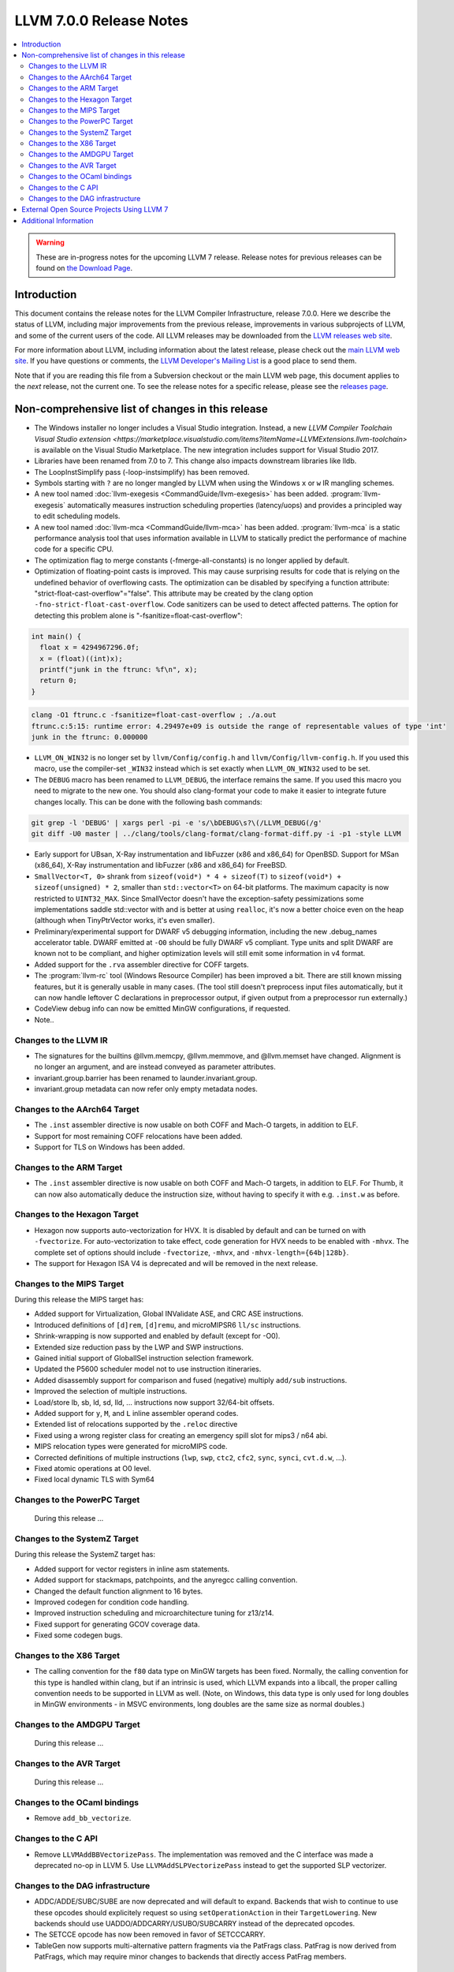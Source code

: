 ========================
LLVM 7.0.0 Release Notes
========================

.. contents::
    :local:

.. warning::
   These are in-progress notes for the upcoming LLVM 7 release.
   Release notes for previous releases can be found on
   `the Download Page <http://releases.llvm.org/download.html>`_.


Introduction
============

This document contains the release notes for the LLVM Compiler Infrastructure,
release 7.0.0.  Here we describe the status of LLVM, including major improvements
from the previous release, improvements in various subprojects of LLVM, and
some of the current users of the code.  All LLVM releases may be downloaded
from the `LLVM releases web site <http://llvm.org/releases/>`_.

For more information about LLVM, including information about the latest
release, please check out the `main LLVM web site <http://llvm.org/>`_.  If you
have questions or comments, the `LLVM Developer's Mailing List
<http://lists.llvm.org/mailman/listinfo/llvm-dev>`_ is a good place to send
them.

Note that if you are reading this file from a Subversion checkout or the main
LLVM web page, this document applies to the *next* release, not the current
one.  To see the release notes for a specific release, please see the `releases
page <http://llvm.org/releases/>`_.

Non-comprehensive list of changes in this release
=================================================
.. NOTE
   For small 1-3 sentence descriptions, just add an entry at the end of
   this list. If your description won't fit comfortably in one bullet
   point (e.g. maybe you would like to give an example of the
   functionality, or simply have a lot to talk about), see the `NOTE` below
   for adding a new subsection.

* The Windows installer no longer includes a Visual Studio integration.
  Instead, a new
  `LLVM Compiler Toolchain Visual Studio extension <https://marketplace.visualstudio.com/items?itemName=LLVMExtensions.llvm-toolchain>`
  is available on the Visual Studio Marketplace. The new integration includes
  support for Visual Studio 2017.

* Libraries have been renamed from 7.0 to 7. This change also impacts
  downstream libraries like lldb.

* The LoopInstSimplify pass (-loop-instsimplify) has been removed.

* Symbols starting with ``?`` are no longer mangled by LLVM when using the
  Windows ``x`` or ``w`` IR mangling schemes.

* A new tool named :doc:`llvm-exegesis <CommandGuide/llvm-exegesis>` has been
  added. :program:`llvm-exegesis` automatically measures instruction scheduling
  properties (latency/uops) and provides a principled way to edit scheduling
  models.

* A new tool named :doc:`llvm-mca <CommandGuide/llvm-mca>` has been added.
  :program:`llvm-mca` is a  static performance analysis tool that uses
  information available in LLVM to statically predict the performance of
  machine code for a specific CPU.

* The optimization flag to merge constants (-fmerge-all-constants) is no longer
  applied by default.

* Optimization of floating-point casts is improved. This may cause surprising
  results for code that is relying on the undefined behavior of overflowing 
  casts. The optimization can be disabled by specifying a function attribute:
  "strict-float-cast-overflow"="false". This attribute may be created by the
  clang option ``-fno-strict-float-cast-overflow``.
  Code sanitizers can be used to detect affected patterns. The option for
  detecting this problem alone is "-fsanitize=float-cast-overflow":

.. code-block:: c

    int main() {
      float x = 4294967296.0f;
      x = (float)((int)x);
      printf("junk in the ftrunc: %f\n", x);
      return 0;
    }

.. code-block:: bash

    clang -O1 ftrunc.c -fsanitize=float-cast-overflow ; ./a.out 
    ftrunc.c:5:15: runtime error: 4.29497e+09 is outside the range of representable values of type 'int'
    junk in the ftrunc: 0.000000

* ``LLVM_ON_WIN32`` is no longer set by ``llvm/Config/config.h`` and
  ``llvm/Config/llvm-config.h``.  If you used this macro, use the compiler-set
  ``_WIN32`` instead which is set exactly when ``LLVM_ON_WIN32`` used to be set.

* The ``DEBUG`` macro has been renamed to ``LLVM_DEBUG``, the interface remains
  the same.  If you used this macro you need to migrate to the new one.
  You should also clang-format your code to make it easier to integrate future
  changes locally.  This can be done with the following bash commands:

.. code-block:: bash

    git grep -l 'DEBUG' | xargs perl -pi -e 's/\bDEBUG\s?\(/LLVM_DEBUG(/g'
    git diff -U0 master | ../clang/tools/clang-format/clang-format-diff.py -i -p1 -style LLVM

* Early support for UBsan, X-Ray instrumentation and libFuzzer (x86 and x86_64) for OpenBSD. Support for MSan
  (x86_64), X-Ray instrumentation and libFuzzer (x86 and x86_64) for FreeBSD.

* ``SmallVector<T, 0>`` shrank from ``sizeof(void*) * 4 + sizeof(T)`` to
  ``sizeof(void*) + sizeof(unsigned) * 2``, smaller than ``std::vector<T>`` on
  64-bit platforms.  The maximum capacity is now restricted to ``UINT32_MAX``.
  Since SmallVector doesn't have the exception-safety pessimizations some
  implementations saddle std::vector with and is better at using ``realloc``,
  it's now a better choice even on the heap (although when TinyPtrVector works,
  it's even smaller).

* Preliminary/experimental support for DWARF v5 debugging information,
  including the new .debug_names accelerator table. DWARF emitted at ``-O0``
  should be fully DWARF v5 compliant. Type units and split DWARF are known
  not to be compliant, and higher optimization levels will still emit some
  information in v4 format.

* Added support for the ``.rva`` assembler directive for COFF targets.

* The :program:`llvm-rc` tool (Windows Resource Compiler) has been improved
  a bit. There are still known missing features, but it is generally usable
  in many cases. (The tool still doesn't preprocess input files automatically,
  but it can now handle leftover C declarations in preprocessor output, if
  given output from a preprocessor run externally.)

* CodeView debug info can now be emitted MinGW configurations, if requested.

* Note..

.. NOTE
   If you would like to document a larger change, then you can add a
   subsection about it right here. You can copy the following boilerplate
   and un-indent it (the indentation causes it to be inside this comment).

   Special New Feature
   -------------------

   Makes programs 10x faster by doing Special New Thing.

Changes to the LLVM IR
----------------------

* The signatures for the builtins @llvm.memcpy, @llvm.memmove, and @llvm.memset
  have changed. Alignment is no longer an argument, and are instead conveyed as
  parameter attributes.

* invariant.group.barrier has been renamed to launder.invariant.group.

* invariant.group metadata can now refer only empty metadata nodes.

Changes to the AArch64 Target
-----------------------------

* The ``.inst`` assembler directive is now usable on both COFF and Mach-O
  targets, in addition to ELF.

* Support for most remaining COFF relocations have been added.

* Support for TLS on Windows has been added.

Changes to the ARM Target
-------------------------

* The ``.inst`` assembler directive is now usable on both COFF and Mach-O
  targets, in addition to ELF. For Thumb, it can now also automatically
  deduce the instruction size, without having to specify it with
  e.g. ``.inst.w`` as before.

Changes to the Hexagon Target
-----------------------------

* Hexagon now supports auto-vectorization for HVX. It is disabled by default
  and can be turned on with ``-fvectorize``. For auto-vectorization to take
  effect, code generation for HVX needs to be enabled with ``-mhvx``.
  The complete set of options should include ``-fvectorize``, ``-mhvx``,
  and ``-mhvx-length={64b|128b}``.

* The support for Hexagon ISA V4 is deprecated and will be removed in the
  next release.

Changes to the MIPS Target
--------------------------

During this release the MIPS target has:

* Added support for Virtualization, Global INValidate ASE,
  and CRC ASE instructions.

* Introduced definitions of ``[d]rem``, ``[d]remu``,
  and microMIPSR6 ``ll/sc`` instructions.

* Shrink-wrapping is now supported and enabled by default (except for -O0).

* Extended size reduction pass by the LWP and SWP instructions.

* Gained initial support of GlobalISel instruction selection framework.

* Updated the P5600 scheduler model not to use instruction itineraries.

* Added disassembly support for comparison and fused (negative) multiply
  ``add/sub`` instructions.

* Improved the selection of multiple instructions.

* Load/store lb, sb, ld, sd, lld, ... instructions
  now support 32/64-bit offsets.

* Added support for ``y``, ``M``, and ``L`` inline assembler operand codes.

* Extended list of relocations supported by the ``.reloc`` directive

* Fixed using a wrong register class for creating an emergency
  spill slot for mips3 / n64 abi.

* MIPS relocation types were generated for microMIPS code.

* Corrected definitions of multiple instructions (``lwp``, ``swp``, ``ctc2``,
  ``cfc2``, ``sync``, ``synci``, ``cvt.d.w``, ...).

* Fixed atomic operations at O0 level.

* Fixed local dynamic TLS with Sym64

Changes to the PowerPC Target
-----------------------------

 During this release ...

Changes to the SystemZ Target
-----------------------------

During this release the SystemZ target has:

* Added support for vector registers in inline asm statements.

* Added support for stackmaps, patchpoints, and the anyregcc
  calling convention.

* Changed the default function alignment to 16 bytes.

* Improved codegen for condition code handling.

* Improved instruction scheduling and microarchitecture tuning for z13/z14.

* Fixed support for generating GCOV coverage data.

* Fixed some codegen bugs.

Changes to the X86 Target
-------------------------

* The calling convention for the ``f80`` data type on MinGW targets has been
  fixed. Normally, the calling convention for this type is handled within clang,
  but if an intrinsic is used, which LLVM expands into a libcall, the
  proper calling convention needs to be supported in LLVM as well. (Note,
  on Windows, this data type is only used for long doubles in MinGW
  environments - in MSVC environments, long doubles are the same size as
  normal doubles.)

Changes to the AMDGPU Target
-----------------------------

 During this release ...

Changes to the AVR Target
-----------------------------

 During this release ...

Changes to the OCaml bindings
-----------------------------

* Remove ``add_bb_vectorize``.


Changes to the C API
--------------------

* Remove ``LLVMAddBBVectorizePass``. The implementation was removed and the C
  interface was made a deprecated no-op in LLVM 5. Use
  ``LLVMAddSLPVectorizePass`` instead to get the supported SLP vectorizer.

Changes to the DAG infrastructure
---------------------------------
* ADDC/ADDE/SUBC/SUBE are now deprecated and will default to expand. Backends
  that wish to continue to use these opcodes should explicitely request so
  using ``setOperationAction`` in their ``TargetLowering``. New backends
  should use UADDO/ADDCARRY/USUBO/SUBCARRY instead of the deprecated opcodes.

* The SETCCE opcode has now been removed in favor of SETCCCARRY.

* TableGen now supports multi-alternative pattern fragments via the PatFrags
  class.  PatFrag is now derived from PatFrags, which may require minor
  changes to backends that directly access PatFrag members.

External Open Source Projects Using LLVM 7
==========================================

* A project...


Additional Information
======================

A wide variety of additional information is available on the `LLVM web page
<http://llvm.org/>`_, in particular in the `documentation
<http://llvm.org/docs/>`_ section.  The web page also contains versions of the
API documentation which is up-to-date with the Subversion version of the source
code.  You can access versions of these documents specific to this release by
going into the ``llvm/docs/`` directory in the LLVM tree.

If you have any questions or comments about LLVM, please feel free to contact
us via the `mailing lists <http://llvm.org/docs/#maillist>`_.
